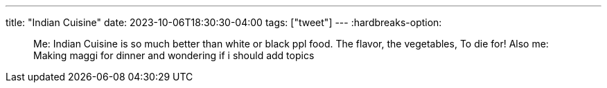 ---
title: "Indian Cuisine"
date: 2023-10-06T18:30:30-04:00
tags: ["tweet"]
---
:hardbreaks-option:

[quote]
____
Me: Indian Cuisine is so much better than white or black ppl food. The flavor, the vegetables, To die for!
Also me: Making maggi for dinner and wondering if i should add topics
____
